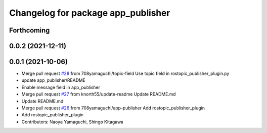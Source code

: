 ^^^^^^^^^^^^^^^^^^^^^^^^^^^^^^^^^^^
Changelog for package app_publisher
^^^^^^^^^^^^^^^^^^^^^^^^^^^^^^^^^^^

Forthcoming
-----------

0.0.2 (2021-12-11)
------------------

0.0.1 (2021-10-06)
------------------
* Merge pull request `#28 <https://github.com/knorth55/app_manager_utils/issues/28>`_ from 708yamaguchi/topic-field
  Use topic field in rostopic_publisher_plugin.py
* update app_publisher/README
* Enable message field in app_publisher
* Merge pull request `#27 <https://github.com/knorth55/app_manager_utils/issues/27>`_ from knorth55/update-readme
  Update README.md
* Update README.md
* Merge pull request `#26 <https://github.com/knorth55/app_manager_utils/issues/26>`_ from 708yamaguchi/app-publisher
  Add rostopic_publisher_plugin
* Add rostopic_publisher_plugin
* Contributors: Naoya Yamaguchi, Shingo Kitagawa
